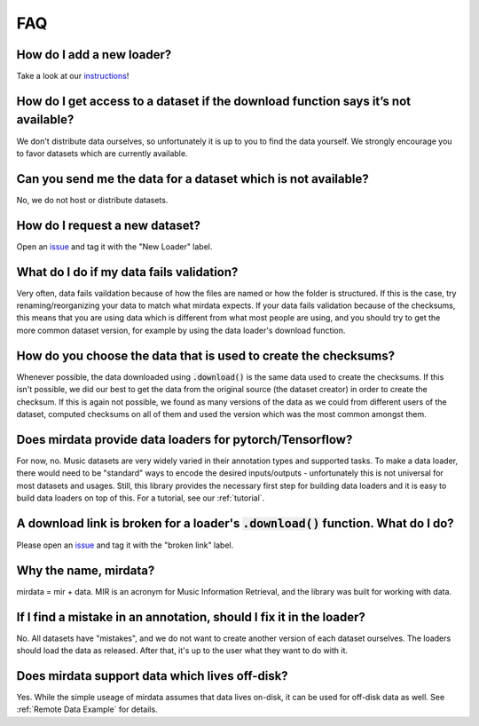 ###
FAQ
###

How do I add a new loader?
--------------------------
Take a look at our instructions_!

.. _instructions: https://github.com/mir-dataset-loaders/mirdata/blob/master/CONTRIBUTING.md


How do I get access to a dataset if the download function says it’s not available?
----------------------------------------------------------------------------------
We don't distribute data ourselves, so unfortunately it is up to you to find the data yourself. We strongly encourage you to favor datasets which are currently available.


Can you send me the data for a dataset which is not available?
--------------------------------------------------------------
No, we do not host or distribute datasets.


How do I request a new dataset?
-------------------------------
Open an issue_ and tag it with the "New Loader" label.

.. _issue: https://github.com/mir-dataset-loaders/mirdata/issues


What do I do if my data fails validation?
-----------------------------------------
Very often, data fails vaildation because of how the files are named or how the folder is structured. If this is the case, try renaming/reorganizing your data to match what mirdata expects. If your data fails validation because of the checksums, this means that you are using data which is different from what most people are using, and you should try to get the more common dataset version, for example by using the data loader's download function.


How do you choose the data that is used to create the checksums?
----------------------------------------------------------------
Whenever possible, the data downloaded using :code:`.download()` is the same data used to create the checksums. If this isn't possible, we did our best to get the data from the original source (the dataset creator) in order to create the checksum. If this is again not possible, we found as many versions of the data as we could from different users of the dataset, computed checksums on all of them and used the version which was the most common amongst them.


Does mirdata provide data loaders for pytorch/Tensorflow?
---------------------------------------------------------
For now, no. Music datasets are very widely varied in their annotation types and supported tasks. 
To make a data loader, there would need to be "standard" ways to encode the desired inputs/outputs - unfortunately this is not universal for most datasets and usages. 
Still, this library provides the necessary first step for building data loaders and it is easy to build data loaders on top of this. 
For a tutorial, see our :ref:`tutorial`.


A download link is broken for a loader's :code:`.download()` function. What do I do?
------------------------------------------------------------------------------------
Please open an issue_ and tag it with the "broken link" label.

.. _issue: https://github.com/mir-dataset-loaders/mirdata/issues


Why the name, mirdata?
----------------------
mirdata = mir + data. MIR is an acronym for Music Information Retrieval, and the library was built for working with data.


If I find a mistake in an annotation, should I fix it in the loader?
--------------------------------------------------------------------
No. All datasets have "mistakes", and we do not want to create another version of each dataset ourselves. The loaders should load the data as released. After that, it's up to the user what they want to do with it.


Does mirdata support data which lives off-disk?
-----------------------------------------------
Yes. While the simple useage of mirdata assumes that data lives on-disk, it can be used for off-disk data as well. 
See :ref:`Remote Data Example` for details.

